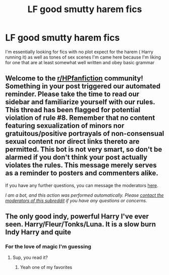 #+TITLE: LF good smutty harem fics

* LF good smutty harem fics
:PROPERTIES:
:Author: camy164
:Score: 1
:DateUnix: 1604697715.0
:DateShort: 2020-Nov-07
:FlairText: Request
:END:
I'm essentially looking for fics with no plot expect for the harem ( Harry running it) as well as tones of sex scenes I'm came here because I'm liking for one that are at least somewhat well written and obey basic grammar


** Welcome to the [[/r/HPfanfiction][r/HPfanfiction]] community! Something in your post triggered our automated reminder. Please take the time to read our sidebar and familiarize yourself with our rules. This thread has been flagged for potential violation of rule #8. Remember that no content featuring sexualization of minors nor gratuitous/positive portrayals of non-consensual sexual content nor direct links thereto are permitted. This bot is not very smart, so don't be alarmed if you don't think your post actually violates the rules. This message merely serves as a reminder to posters and commenters alike.

If you have any further questions, you can message the moderators [[https://www.reddit.com/message/compose?to=%2Fr%2FHPfanfiction][here]].

/I am a bot, and this action was performed automatically. Please [[/message/compose/?to=/r/HPfanfiction][contact the moderators of this subreddit]] if you have any questions or concerns./
:PROPERTIES:
:Author: AutoModerator
:Score: 1
:DateUnix: 1604697715.0
:DateShort: 2020-Nov-07
:END:


** The only good indy, powerful Harry I've ever seen. Harry/Fleur/Tonks/Luna. It is a slow burn Indy Harry and quite
:PROPERTIES:
:Author: SwordDude3000
:Score: 1
:DateUnix: 1604705595.0
:DateShort: 2020-Nov-07
:END:

*** For the love of magic I'm guessing
:PROPERTIES:
:Author: camy164
:Score: 1
:DateUnix: 1604750514.0
:DateShort: 2020-Nov-07
:END:

**** Sup, you read it?
:PROPERTIES:
:Author: SwordDude3000
:Score: 1
:DateUnix: 1604761863.0
:DateShort: 2020-Nov-07
:END:

***** Yeah one of my favorites
:PROPERTIES:
:Author: camy164
:Score: 1
:DateUnix: 1604780058.0
:DateShort: 2020-Nov-07
:END:
